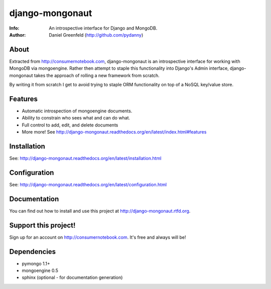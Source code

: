 ================
django-mongonaut
================
:Info: An introspective interface for Django and MongoDB.
:Author: Daniel Greenfeld (http://github.com/pydanny)

About
=====
Extracted from http://consumernotebook.com, django-mongonaut is an introspective interface for working with MongoDB via mongoengine. Rather then attempt to staple this functionality into Django's Admin interface, django-mongonaut takes the approach of rolling a new framework from scratch.

By writing it from scratch I get to avoid trying to staple ORM functionality on top of a NoSQL key/value store.

Features
=========

- Automatic introspection of mongoengine documents.
- Ability to constrain who sees what and can do what.
- Full control to add, edit, and delete documents
- More more! See http://django-mongonaut.readthedocs.org/en/latest/index.html#features

Installation
============

See: http://django-mongonaut.readthedocs.org/en/latest/installation.html


Configuration
=============

See: http://django-mongonaut.readthedocs.org/en/latest/configuration.html

Documentation
==============

You can find out how to install and use this project at http://django-mongonaut.rtfd.org.

Support this project!
=====================

Sign up for an account on http://consumernotebook.com. It's free and always will be!




    

Dependencies
============

- pymongo 1.1+
- mongoengine 0.5
- sphinx (optional - for documentation generation)

